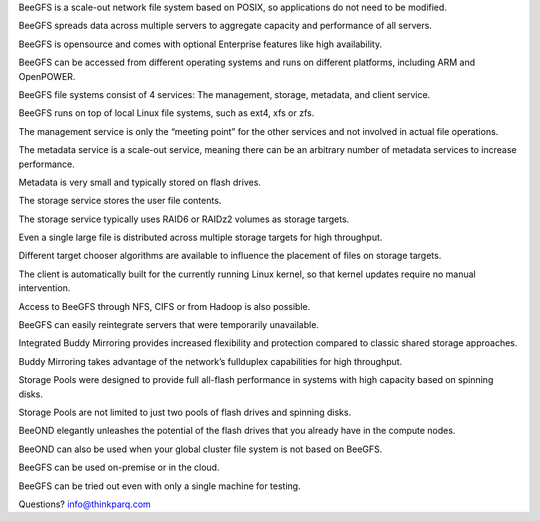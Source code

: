 .. from https://www.beegfs.io/docs/whitepapers/Introduction_to_BeeGFS_by_ThinkParQ.pdf

BeeGFS is a scale-out network file system based on POSIX, so
applications do not need to be modified.

BeeGFS spreads data across multiple servers to aggregate capacity and
performance of all servers.

BeeGFS is opensource and comes with optional Enterprise features like
high availability.

BeeGFS can be accessed from different operating systems and runs on
different platforms, including ARM and OpenPOWER.

BeeGFS file systems consist of 4 services: The management, storage,
metadata, and client service.

BeeGFS runs on top of local Linux file systems, such as ext4, xfs or
zfs.

The management service is only the “meeting point” for the other
services and not involved in actual file operations.

The metadata service is a scale-out service, meaning there can be an
arbitrary number of metadata services to increase performance.

Metadata is very small and typically stored on flash drives.

The storage service stores the user file contents.

The storage service typically uses RAID6 or RAIDz2 volumes as storage
targets.

Even a single large file is distributed across multiple storage
targets for high throughput.

Different target chooser algorithms are available to influence the
placement of files on storage targets.

The client is automatically built for the currently running Linux
kernel, so that kernel updates require no manual intervention.

Access to BeeGFS through NFS, CIFS or from Hadoop is also possible.

BeeGFS can easily reintegrate servers that were temporarily
unavailable.

Integrated Buddy Mirroring provides increased flexibility and
protection compared to classic shared storage approaches.

Buddy Mirroring takes advantage of the network’s fullduplex
capabilities for high throughput.

Storage Pools were designed to provide full all-flash performance in
systems with high capacity based on spinning disks.

Storage Pools are not limited to just two pools of flash drives and
spinning disks.

BeeOND elegantly unleashes the potential of the flash drives that you
already have in the compute nodes.

BeeOND can also be used when your global cluster file system is not
based on BeeGFS.

BeeGFS can be used on-premise or in the cloud.

BeeGFS can be tried out even with only a single machine for testing.

Questions? info@thinkparq.com

